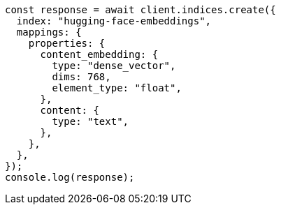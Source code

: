 // This file is autogenerated, DO NOT EDIT
// Use `node scripts/generate-docs-examples.js` to generate the docs examples

[source, js]
----
const response = await client.indices.create({
  index: "hugging-face-embeddings",
  mappings: {
    properties: {
      content_embedding: {
        type: "dense_vector",
        dims: 768,
        element_type: "float",
      },
      content: {
        type: "text",
      },
    },
  },
});
console.log(response);
----
